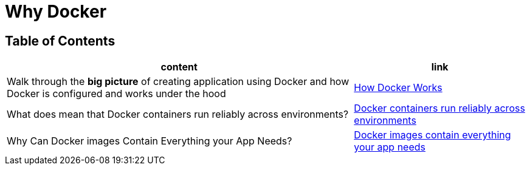 = Why Docker

== Table of Contents

[cols="2,1", options="header"]
|===
| content
| link

| Walk through the **big picture** of creating application using Docker and how Docker is configured and works under the hood
| link:note1.adoc[How Docker Works]

| What does mean that Docker containers run reliably across environments?
| link:note2.adoc[Docker containers run reliably across environments]

| Why Can Docker images Contain Everything your App Needs?
| link:note3.adoc[Docker images contain everything your app needs]


|===
